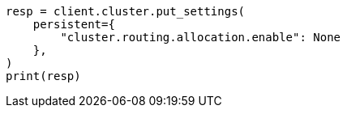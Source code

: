 // This file is autogenerated, DO NOT EDIT
// troubleshooting/common-issues/red-yellow-cluster-status.asciidoc:86

[source, python]
----
resp = client.cluster.put_settings(
    persistent={
        "cluster.routing.allocation.enable": None
    },
)
print(resp)
----
